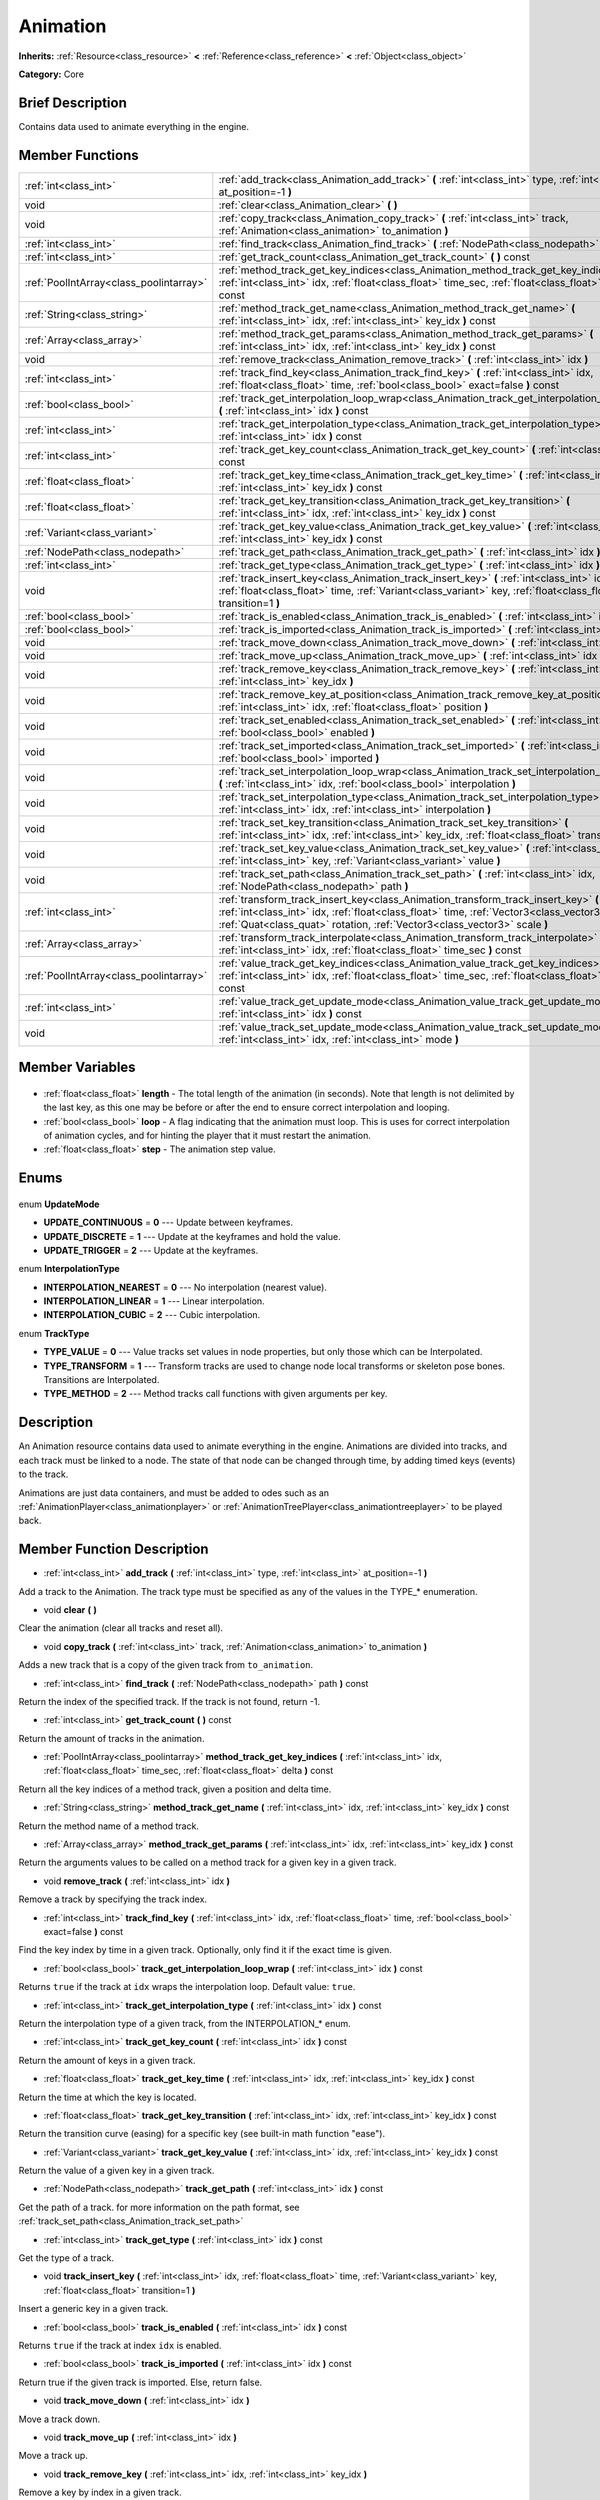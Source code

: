 .. Generated automatically by doc/tools/makerst.py in Godot's source tree.
.. DO NOT EDIT THIS FILE, but the Animation.xml source instead.
.. The source is found in doc/classes or modules/<name>/doc_classes.

.. _class_Animation:

Animation
=========

**Inherits:** :ref:`Resource<class_resource>` **<** :ref:`Reference<class_reference>` **<** :ref:`Object<class_object>`

**Category:** Core

Brief Description
-----------------

Contains data used to animate everything in the engine.

Member Functions
----------------

+------------------------------------------+--------------------------------------------------------------------------------------------------------------------------------------------------------------------------------------------------------------------------------------------------------------------+
| :ref:`int<class_int>`                    | :ref:`add_track<class_Animation_add_track>` **(** :ref:`int<class_int>` type, :ref:`int<class_int>` at_position=-1 **)**                                                                                                                                           |
+------------------------------------------+--------------------------------------------------------------------------------------------------------------------------------------------------------------------------------------------------------------------------------------------------------------------+
| void                                     | :ref:`clear<class_Animation_clear>` **(** **)**                                                                                                                                                                                                                    |
+------------------------------------------+--------------------------------------------------------------------------------------------------------------------------------------------------------------------------------------------------------------------------------------------------------------------+
| void                                     | :ref:`copy_track<class_Animation_copy_track>` **(** :ref:`int<class_int>` track, :ref:`Animation<class_animation>` to_animation **)**                                                                                                                              |
+------------------------------------------+--------------------------------------------------------------------------------------------------------------------------------------------------------------------------------------------------------------------------------------------------------------------+
| :ref:`int<class_int>`                    | :ref:`find_track<class_Animation_find_track>` **(** :ref:`NodePath<class_nodepath>` path **)** const                                                                                                                                                               |
+------------------------------------------+--------------------------------------------------------------------------------------------------------------------------------------------------------------------------------------------------------------------------------------------------------------------+
| :ref:`int<class_int>`                    | :ref:`get_track_count<class_Animation_get_track_count>` **(** **)** const                                                                                                                                                                                          |
+------------------------------------------+--------------------------------------------------------------------------------------------------------------------------------------------------------------------------------------------------------------------------------------------------------------------+
| :ref:`PoolIntArray<class_poolintarray>`  | :ref:`method_track_get_key_indices<class_Animation_method_track_get_key_indices>` **(** :ref:`int<class_int>` idx, :ref:`float<class_float>` time_sec, :ref:`float<class_float>` delta **)** const                                                                 |
+------------------------------------------+--------------------------------------------------------------------------------------------------------------------------------------------------------------------------------------------------------------------------------------------------------------------+
| :ref:`String<class_string>`              | :ref:`method_track_get_name<class_Animation_method_track_get_name>` **(** :ref:`int<class_int>` idx, :ref:`int<class_int>` key_idx **)** const                                                                                                                     |
+------------------------------------------+--------------------------------------------------------------------------------------------------------------------------------------------------------------------------------------------------------------------------------------------------------------------+
| :ref:`Array<class_array>`                | :ref:`method_track_get_params<class_Animation_method_track_get_params>` **(** :ref:`int<class_int>` idx, :ref:`int<class_int>` key_idx **)** const                                                                                                                 |
+------------------------------------------+--------------------------------------------------------------------------------------------------------------------------------------------------------------------------------------------------------------------------------------------------------------------+
| void                                     | :ref:`remove_track<class_Animation_remove_track>` **(** :ref:`int<class_int>` idx **)**                                                                                                                                                                            |
+------------------------------------------+--------------------------------------------------------------------------------------------------------------------------------------------------------------------------------------------------------------------------------------------------------------------+
| :ref:`int<class_int>`                    | :ref:`track_find_key<class_Animation_track_find_key>` **(** :ref:`int<class_int>` idx, :ref:`float<class_float>` time, :ref:`bool<class_bool>` exact=false **)** const                                                                                             |
+------------------------------------------+--------------------------------------------------------------------------------------------------------------------------------------------------------------------------------------------------------------------------------------------------------------------+
| :ref:`bool<class_bool>`                  | :ref:`track_get_interpolation_loop_wrap<class_Animation_track_get_interpolation_loop_wrap>` **(** :ref:`int<class_int>` idx **)** const                                                                                                                            |
+------------------------------------------+--------------------------------------------------------------------------------------------------------------------------------------------------------------------------------------------------------------------------------------------------------------------+
| :ref:`int<class_int>`                    | :ref:`track_get_interpolation_type<class_Animation_track_get_interpolation_type>` **(** :ref:`int<class_int>` idx **)** const                                                                                                                                      |
+------------------------------------------+--------------------------------------------------------------------------------------------------------------------------------------------------------------------------------------------------------------------------------------------------------------------+
| :ref:`int<class_int>`                    | :ref:`track_get_key_count<class_Animation_track_get_key_count>` **(** :ref:`int<class_int>` idx **)** const                                                                                                                                                        |
+------------------------------------------+--------------------------------------------------------------------------------------------------------------------------------------------------------------------------------------------------------------------------------------------------------------------+
| :ref:`float<class_float>`                | :ref:`track_get_key_time<class_Animation_track_get_key_time>` **(** :ref:`int<class_int>` idx, :ref:`int<class_int>` key_idx **)** const                                                                                                                           |
+------------------------------------------+--------------------------------------------------------------------------------------------------------------------------------------------------------------------------------------------------------------------------------------------------------------------+
| :ref:`float<class_float>`                | :ref:`track_get_key_transition<class_Animation_track_get_key_transition>` **(** :ref:`int<class_int>` idx, :ref:`int<class_int>` key_idx **)** const                                                                                                               |
+------------------------------------------+--------------------------------------------------------------------------------------------------------------------------------------------------------------------------------------------------------------------------------------------------------------------+
| :ref:`Variant<class_variant>`            | :ref:`track_get_key_value<class_Animation_track_get_key_value>` **(** :ref:`int<class_int>` idx, :ref:`int<class_int>` key_idx **)** const                                                                                                                         |
+------------------------------------------+--------------------------------------------------------------------------------------------------------------------------------------------------------------------------------------------------------------------------------------------------------------------+
| :ref:`NodePath<class_nodepath>`          | :ref:`track_get_path<class_Animation_track_get_path>` **(** :ref:`int<class_int>` idx **)** const                                                                                                                                                                  |
+------------------------------------------+--------------------------------------------------------------------------------------------------------------------------------------------------------------------------------------------------------------------------------------------------------------------+
| :ref:`int<class_int>`                    | :ref:`track_get_type<class_Animation_track_get_type>` **(** :ref:`int<class_int>` idx **)** const                                                                                                                                                                  |
+------------------------------------------+--------------------------------------------------------------------------------------------------------------------------------------------------------------------------------------------------------------------------------------------------------------------+
| void                                     | :ref:`track_insert_key<class_Animation_track_insert_key>` **(** :ref:`int<class_int>` idx, :ref:`float<class_float>` time, :ref:`Variant<class_variant>` key, :ref:`float<class_float>` transition=1 **)**                                                         |
+------------------------------------------+--------------------------------------------------------------------------------------------------------------------------------------------------------------------------------------------------------------------------------------------------------------------+
| :ref:`bool<class_bool>`                  | :ref:`track_is_enabled<class_Animation_track_is_enabled>` **(** :ref:`int<class_int>` idx **)** const                                                                                                                                                              |
+------------------------------------------+--------------------------------------------------------------------------------------------------------------------------------------------------------------------------------------------------------------------------------------------------------------------+
| :ref:`bool<class_bool>`                  | :ref:`track_is_imported<class_Animation_track_is_imported>` **(** :ref:`int<class_int>` idx **)** const                                                                                                                                                            |
+------------------------------------------+--------------------------------------------------------------------------------------------------------------------------------------------------------------------------------------------------------------------------------------------------------------------+
| void                                     | :ref:`track_move_down<class_Animation_track_move_down>` **(** :ref:`int<class_int>` idx **)**                                                                                                                                                                      |
+------------------------------------------+--------------------------------------------------------------------------------------------------------------------------------------------------------------------------------------------------------------------------------------------------------------------+
| void                                     | :ref:`track_move_up<class_Animation_track_move_up>` **(** :ref:`int<class_int>` idx **)**                                                                                                                                                                          |
+------------------------------------------+--------------------------------------------------------------------------------------------------------------------------------------------------------------------------------------------------------------------------------------------------------------------+
| void                                     | :ref:`track_remove_key<class_Animation_track_remove_key>` **(** :ref:`int<class_int>` idx, :ref:`int<class_int>` key_idx **)**                                                                                                                                     |
+------------------------------------------+--------------------------------------------------------------------------------------------------------------------------------------------------------------------------------------------------------------------------------------------------------------------+
| void                                     | :ref:`track_remove_key_at_position<class_Animation_track_remove_key_at_position>` **(** :ref:`int<class_int>` idx, :ref:`float<class_float>` position **)**                                                                                                        |
+------------------------------------------+--------------------------------------------------------------------------------------------------------------------------------------------------------------------------------------------------------------------------------------------------------------------+
| void                                     | :ref:`track_set_enabled<class_Animation_track_set_enabled>` **(** :ref:`int<class_int>` idx, :ref:`bool<class_bool>` enabled **)**                                                                                                                                 |
+------------------------------------------+--------------------------------------------------------------------------------------------------------------------------------------------------------------------------------------------------------------------------------------------------------------------+
| void                                     | :ref:`track_set_imported<class_Animation_track_set_imported>` **(** :ref:`int<class_int>` idx, :ref:`bool<class_bool>` imported **)**                                                                                                                              |
+------------------------------------------+--------------------------------------------------------------------------------------------------------------------------------------------------------------------------------------------------------------------------------------------------------------------+
| void                                     | :ref:`track_set_interpolation_loop_wrap<class_Animation_track_set_interpolation_loop_wrap>` **(** :ref:`int<class_int>` idx, :ref:`bool<class_bool>` interpolation **)**                                                                                           |
+------------------------------------------+--------------------------------------------------------------------------------------------------------------------------------------------------------------------------------------------------------------------------------------------------------------------+
| void                                     | :ref:`track_set_interpolation_type<class_Animation_track_set_interpolation_type>` **(** :ref:`int<class_int>` idx, :ref:`int<class_int>` interpolation **)**                                                                                                       |
+------------------------------------------+--------------------------------------------------------------------------------------------------------------------------------------------------------------------------------------------------------------------------------------------------------------------+
| void                                     | :ref:`track_set_key_transition<class_Animation_track_set_key_transition>` **(** :ref:`int<class_int>` idx, :ref:`int<class_int>` key_idx, :ref:`float<class_float>` transition **)**                                                                               |
+------------------------------------------+--------------------------------------------------------------------------------------------------------------------------------------------------------------------------------------------------------------------------------------------------------------------+
| void                                     | :ref:`track_set_key_value<class_Animation_track_set_key_value>` **(** :ref:`int<class_int>` idx, :ref:`int<class_int>` key, :ref:`Variant<class_variant>` value **)**                                                                                              |
+------------------------------------------+--------------------------------------------------------------------------------------------------------------------------------------------------------------------------------------------------------------------------------------------------------------------+
| void                                     | :ref:`track_set_path<class_Animation_track_set_path>` **(** :ref:`int<class_int>` idx, :ref:`NodePath<class_nodepath>` path **)**                                                                                                                                  |
+------------------------------------------+--------------------------------------------------------------------------------------------------------------------------------------------------------------------------------------------------------------------------------------------------------------------+
| :ref:`int<class_int>`                    | :ref:`transform_track_insert_key<class_Animation_transform_track_insert_key>` **(** :ref:`int<class_int>` idx, :ref:`float<class_float>` time, :ref:`Vector3<class_vector3>` location, :ref:`Quat<class_quat>` rotation, :ref:`Vector3<class_vector3>` scale **)** |
+------------------------------------------+--------------------------------------------------------------------------------------------------------------------------------------------------------------------------------------------------------------------------------------------------------------------+
| :ref:`Array<class_array>`                | :ref:`transform_track_interpolate<class_Animation_transform_track_interpolate>` **(** :ref:`int<class_int>` idx, :ref:`float<class_float>` time_sec **)** const                                                                                                    |
+------------------------------------------+--------------------------------------------------------------------------------------------------------------------------------------------------------------------------------------------------------------------------------------------------------------------+
| :ref:`PoolIntArray<class_poolintarray>`  | :ref:`value_track_get_key_indices<class_Animation_value_track_get_key_indices>` **(** :ref:`int<class_int>` idx, :ref:`float<class_float>` time_sec, :ref:`float<class_float>` delta **)** const                                                                   |
+------------------------------------------+--------------------------------------------------------------------------------------------------------------------------------------------------------------------------------------------------------------------------------------------------------------------+
| :ref:`int<class_int>`                    | :ref:`value_track_get_update_mode<class_Animation_value_track_get_update_mode>` **(** :ref:`int<class_int>` idx **)** const                                                                                                                                        |
+------------------------------------------+--------------------------------------------------------------------------------------------------------------------------------------------------------------------------------------------------------------------------------------------------------------------+
| void                                     | :ref:`value_track_set_update_mode<class_Animation_value_track_set_update_mode>` **(** :ref:`int<class_int>` idx, :ref:`int<class_int>` mode **)**                                                                                                                  |
+------------------------------------------+--------------------------------------------------------------------------------------------------------------------------------------------------------------------------------------------------------------------------------------------------------------------+

Member Variables
----------------

  .. _class_Animation_length:

- :ref:`float<class_float>` **length** - The total length of the animation (in seconds). Note that length is not delimited by the last key, as this one may be before or after the end to ensure correct interpolation and looping.

  .. _class_Animation_loop:

- :ref:`bool<class_bool>` **loop** - A flag indicating that the animation must loop. This is uses for correct interpolation of animation cycles, and for hinting the player that it must restart the animation.

  .. _class_Animation_step:

- :ref:`float<class_float>` **step** - The animation step value.


Enums
-----

  .. _enum_Animation_UpdateMode:

enum **UpdateMode**

- **UPDATE_CONTINUOUS** = **0** --- Update between keyframes.
- **UPDATE_DISCRETE** = **1** --- Update at the keyframes and hold the value.
- **UPDATE_TRIGGER** = **2** --- Update at the keyframes.

  .. _enum_Animation_InterpolationType:

enum **InterpolationType**

- **INTERPOLATION_NEAREST** = **0** --- No interpolation (nearest value).
- **INTERPOLATION_LINEAR** = **1** --- Linear interpolation.
- **INTERPOLATION_CUBIC** = **2** --- Cubic interpolation.

  .. _enum_Animation_TrackType:

enum **TrackType**

- **TYPE_VALUE** = **0** --- Value tracks set values in node properties, but only those which can be Interpolated.
- **TYPE_TRANSFORM** = **1** --- Transform tracks are used to change node local transforms or skeleton pose bones. Transitions are Interpolated.
- **TYPE_METHOD** = **2** --- Method tracks call functions with given arguments per key.


Description
-----------

An Animation resource contains data used to animate everything in the engine. Animations are divided into tracks, and each track must be linked to a node. The state of that node can be changed through time, by adding timed keys (events) to the track.

Animations are just data containers, and must be added to odes such as an :ref:`AnimationPlayer<class_animationplayer>` or :ref:`AnimationTreePlayer<class_animationtreeplayer>` to be played back.

Member Function Description
---------------------------

.. _class_Animation_add_track:

- :ref:`int<class_int>` **add_track** **(** :ref:`int<class_int>` type, :ref:`int<class_int>` at_position=-1 **)**

Add a track to the Animation. The track type must be specified as any of the values in the TYPE\_\* enumeration.

.. _class_Animation_clear:

- void **clear** **(** **)**

Clear the animation (clear all tracks and reset all).

.. _class_Animation_copy_track:

- void **copy_track** **(** :ref:`int<class_int>` track, :ref:`Animation<class_animation>` to_animation **)**

Adds a new track that is a copy of the given track from ``to_animation``.

.. _class_Animation_find_track:

- :ref:`int<class_int>` **find_track** **(** :ref:`NodePath<class_nodepath>` path **)** const

Return the index of the specified track. If the track is not found, return -1.

.. _class_Animation_get_track_count:

- :ref:`int<class_int>` **get_track_count** **(** **)** const

Return the amount of tracks in the animation.

.. _class_Animation_method_track_get_key_indices:

- :ref:`PoolIntArray<class_poolintarray>` **method_track_get_key_indices** **(** :ref:`int<class_int>` idx, :ref:`float<class_float>` time_sec, :ref:`float<class_float>` delta **)** const

Return all the key indices of a method track, given a position and delta time.

.. _class_Animation_method_track_get_name:

- :ref:`String<class_string>` **method_track_get_name** **(** :ref:`int<class_int>` idx, :ref:`int<class_int>` key_idx **)** const

Return the method name of a method track.

.. _class_Animation_method_track_get_params:

- :ref:`Array<class_array>` **method_track_get_params** **(** :ref:`int<class_int>` idx, :ref:`int<class_int>` key_idx **)** const

Return the arguments values to be called on a method track for a given key in a given track.

.. _class_Animation_remove_track:

- void **remove_track** **(** :ref:`int<class_int>` idx **)**

Remove a track by specifying the track index.

.. _class_Animation_track_find_key:

- :ref:`int<class_int>` **track_find_key** **(** :ref:`int<class_int>` idx, :ref:`float<class_float>` time, :ref:`bool<class_bool>` exact=false **)** const

Find the key index by time in a given track. Optionally, only find it if the exact time is given.

.. _class_Animation_track_get_interpolation_loop_wrap:

- :ref:`bool<class_bool>` **track_get_interpolation_loop_wrap** **(** :ref:`int<class_int>` idx **)** const

Returns ``true`` if the track at ``idx`` wraps the interpolation loop. Default value: ``true``.

.. _class_Animation_track_get_interpolation_type:

- :ref:`int<class_int>` **track_get_interpolation_type** **(** :ref:`int<class_int>` idx **)** const

Return the interpolation type of a given track, from the INTERPOLATION\_\* enum.

.. _class_Animation_track_get_key_count:

- :ref:`int<class_int>` **track_get_key_count** **(** :ref:`int<class_int>` idx **)** const

Return the amount of keys in a given track.

.. _class_Animation_track_get_key_time:

- :ref:`float<class_float>` **track_get_key_time** **(** :ref:`int<class_int>` idx, :ref:`int<class_int>` key_idx **)** const

Return the time at which the key is located.

.. _class_Animation_track_get_key_transition:

- :ref:`float<class_float>` **track_get_key_transition** **(** :ref:`int<class_int>` idx, :ref:`int<class_int>` key_idx **)** const

Return the transition curve (easing) for a specific key (see built-in math function "ease").

.. _class_Animation_track_get_key_value:

- :ref:`Variant<class_variant>` **track_get_key_value** **(** :ref:`int<class_int>` idx, :ref:`int<class_int>` key_idx **)** const

Return the value of a given key in a given track.

.. _class_Animation_track_get_path:

- :ref:`NodePath<class_nodepath>` **track_get_path** **(** :ref:`int<class_int>` idx **)** const

Get the path of a track. for more information on the path format, see :ref:`track_set_path<class_Animation_track_set_path>`

.. _class_Animation_track_get_type:

- :ref:`int<class_int>` **track_get_type** **(** :ref:`int<class_int>` idx **)** const

Get the type of a track.

.. _class_Animation_track_insert_key:

- void **track_insert_key** **(** :ref:`int<class_int>` idx, :ref:`float<class_float>` time, :ref:`Variant<class_variant>` key, :ref:`float<class_float>` transition=1 **)**

Insert a generic key in a given track.

.. _class_Animation_track_is_enabled:

- :ref:`bool<class_bool>` **track_is_enabled** **(** :ref:`int<class_int>` idx **)** const

Returns ``true`` if the track at index ``idx`` is enabled.

.. _class_Animation_track_is_imported:

- :ref:`bool<class_bool>` **track_is_imported** **(** :ref:`int<class_int>` idx **)** const

Return true if the given track is imported. Else, return false.

.. _class_Animation_track_move_down:

- void **track_move_down** **(** :ref:`int<class_int>` idx **)**

Move a track down.

.. _class_Animation_track_move_up:

- void **track_move_up** **(** :ref:`int<class_int>` idx **)**

Move a track up.

.. _class_Animation_track_remove_key:

- void **track_remove_key** **(** :ref:`int<class_int>` idx, :ref:`int<class_int>` key_idx **)**

Remove a key by index in a given track.

.. _class_Animation_track_remove_key_at_position:

- void **track_remove_key_at_position** **(** :ref:`int<class_int>` idx, :ref:`float<class_float>` position **)**

Remove a key by position (seconds) in a given track.

.. _class_Animation_track_set_enabled:

- void **track_set_enabled** **(** :ref:`int<class_int>` idx, :ref:`bool<class_bool>` enabled **)**

Enables/disables the given track. Tracks are enabled by default.

.. _class_Animation_track_set_imported:

- void **track_set_imported** **(** :ref:`int<class_int>` idx, :ref:`bool<class_bool>` imported **)**

Set the given track as imported or not.

.. _class_Animation_track_set_interpolation_loop_wrap:

- void **track_set_interpolation_loop_wrap** **(** :ref:`int<class_int>` idx, :ref:`bool<class_bool>` interpolation **)**

If ``true`` the track at ``idx`` wraps the interpolation loop.

.. _class_Animation_track_set_interpolation_type:

- void **track_set_interpolation_type** **(** :ref:`int<class_int>` idx, :ref:`int<class_int>` interpolation **)**

Set the interpolation type of a given track, from the INTERPOLATION\_\* enum.

.. _class_Animation_track_set_key_transition:

- void **track_set_key_transition** **(** :ref:`int<class_int>` idx, :ref:`int<class_int>` key_idx, :ref:`float<class_float>` transition **)**

Set the transition curve (easing) for a specific key (see built-in math function "ease").

.. _class_Animation_track_set_key_value:

- void **track_set_key_value** **(** :ref:`int<class_int>` idx, :ref:`int<class_int>` key, :ref:`Variant<class_variant>` value **)**

Set the value of an existing key.

.. _class_Animation_track_set_path:

- void **track_set_path** **(** :ref:`int<class_int>` idx, :ref:`NodePath<class_nodepath>` path **)**

Set the path of a track. Paths must be valid scene-tree paths to a node, and must be specified starting from the parent node of the node that will reproduce the animation. Tracks that control properties or bones must append their name after the path, separated by ":". Example: "character/skeleton:ankle" or "character/mesh:transform/local"

.. _class_Animation_transform_track_insert_key:

- :ref:`int<class_int>` **transform_track_insert_key** **(** :ref:`int<class_int>` idx, :ref:`float<class_float>` time, :ref:`Vector3<class_vector3>` location, :ref:`Quat<class_quat>` rotation, :ref:`Vector3<class_vector3>` scale **)**

Insert a transform key for a transform track.

.. _class_Animation_transform_track_interpolate:

- :ref:`Array<class_array>` **transform_track_interpolate** **(** :ref:`int<class_int>` idx, :ref:`float<class_float>` time_sec **)** const

Return the interpolated value of a transform track at a given time (in seconds). An array consisting of 3 elements: position (:ref:`Vector3<class_vector3>`), rotation (:ref:`Quat<class_quat>`) and scale (:ref:`Vector3<class_vector3>`).

.. _class_Animation_value_track_get_key_indices:

- :ref:`PoolIntArray<class_poolintarray>` **value_track_get_key_indices** **(** :ref:`int<class_int>` idx, :ref:`float<class_float>` time_sec, :ref:`float<class_float>` delta **)** const

Return all the key indices of a value track, given a position and delta time.

.. _class_Animation_value_track_get_update_mode:

- :ref:`int<class_int>` **value_track_get_update_mode** **(** :ref:`int<class_int>` idx **)** const

Return the update mode of a value track.

.. _class_Animation_value_track_set_update_mode:

- void **value_track_set_update_mode** **(** :ref:`int<class_int>` idx, :ref:`int<class_int>` mode **)**

Set the update mode (UPDATE\_\*) of a value track.


